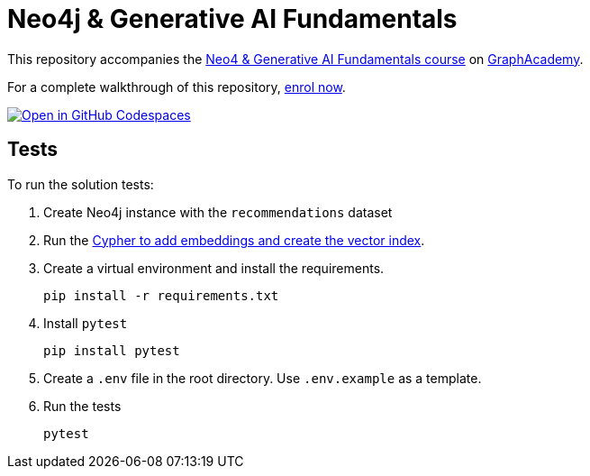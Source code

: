 = Neo4j & Generative AI Fundamentals

This repository accompanies the link:https://graphacademy.neo4j.com/courses/genai-fundamentals/[Neo4 & Generative AI Fundamentals course^] on link:https://graphacademy.neo4j.com[GraphAcademy^].

For a complete walkthrough of this repository, link:https://graphacademy.neo4j.com/courses/genai-fundamentals/[enrol now^].

link:https://codespaces.new/neo4j-graphacademy/genai-fundamentals[image:https://github.com/codespaces/badge.svg[Open in GitHub Codespaces]^]

== Tests

To run the solution tests: 

. Create Neo4j instance with the `recommendations` dataset
. Run the link:../reset.cypher[Cypher to add embeddings and create the vector index^].
. Create a virtual environment and install the requirements.
+ 
[source,sh]
pip install -r requirements.txt
. Install `pytest`
+
[source,sh]
pip install pytest
. Create a `.env` file in the root directory. Use `.env.example` as a template.
. Run the tests
+
[source,sh]
pytest